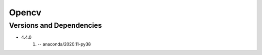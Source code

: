 .. _backbone-label:

Opencv
==============================

Versions and Dependencies
~~~~~~~~
- 4.4.0
   #. -- anaconda/2020.11-py38

